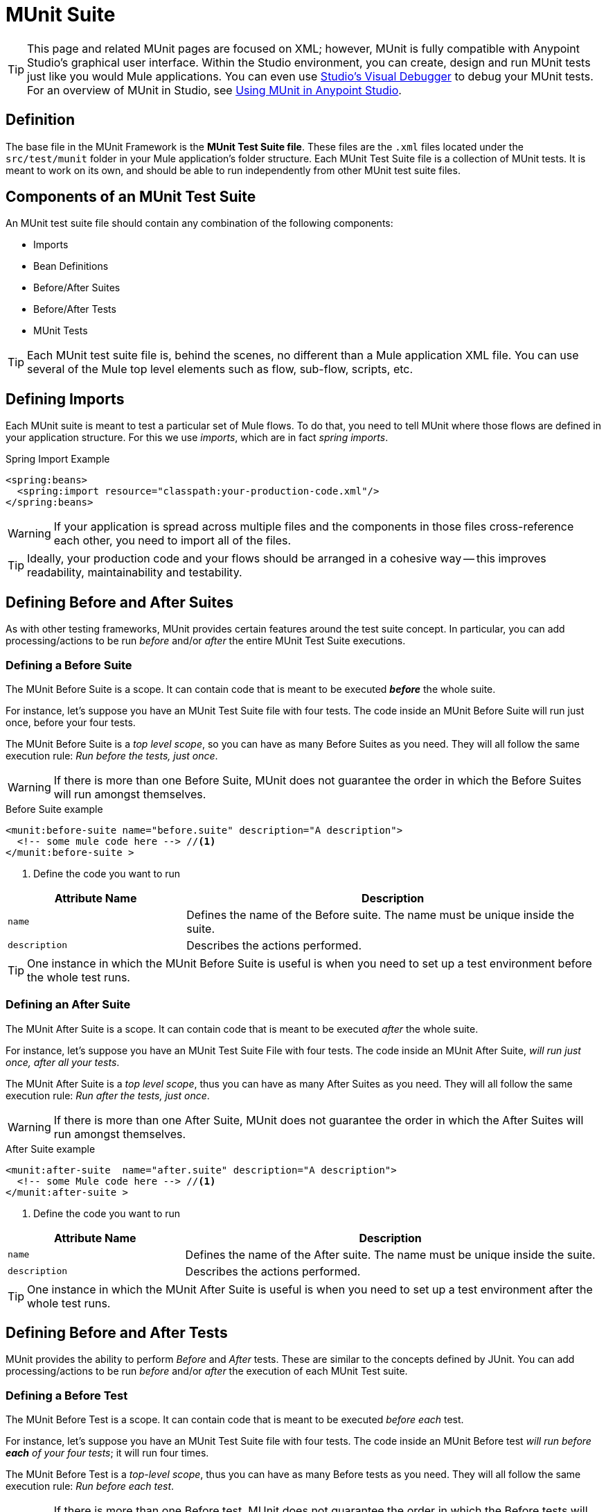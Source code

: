 = MUnit Suite
:version-info: 3.7.0 and later
:keywords: munit, testing, unit testing

TIP: This page and related MUnit pages are focused on XML; however, MUnit is fully compatible with Anypoint Studio's graphical user interface. Within the Studio environment, you can create, design and run MUnit tests just like you would Mule applications. You can even use link:/mule-user-guide/v/3.7/studio-visual-debugger[Studio's Visual Debugger] to debug your MUnit tests. For an overview of MUnit in Studio, see link:/mule-user-guide/v/3.7/using-munit-in-anypoint-studio[Using MUnit in Anypoint Studio].

== Definition

The base file in the MUnit Framework is the *MUnit Test Suite file*. These files are the `.xml` files located under the `src/test/munit` folder in your Mule application's folder structure. Each MUnit Test Suite file is a collection of MUnit tests. It is meant to work on its own, and should be able to run independently from other MUnit test suite files.

== Components of an MUnit Test Suite

An MUnit test suite file should contain any combination of the following components:

* Imports
* Bean Definitions
* Before/After Suites
* Before/After Tests
* MUnit Tests

TIP: Each MUnit test suite file is, behind the scenes, no different than a Mule
application XML file. You can use several of the Mule top level elements such as flow, sub-flow, scripts, etc.

== Defining Imports

Each MUnit suite is meant to test a particular set of Mule flows. To do that, you need to tell MUnit where those flows are defined in your application structure. For this we use _imports_, which are in fact _spring imports_.

[source, xml, linenums]
.Spring Import Example
----
<spring:beans>
  <spring:import resource="classpath:your-production-code.xml"/>
</spring:beans>
----

WARNING: If your application is spread across multiple files and the components in those files cross-reference each other, you need to import all of the files.

TIP: Ideally, your production code and your flows should be arranged in a cohesive way -- this improves readability, maintainability and testability.

== Defining Before and After Suites

As with other testing frameworks, MUnit provides certain features around the test suite concept.
In particular, you can add processing/actions to be run _before_ and/or _after_ the entire
MUnit Test Suite executions.

=== Defining a Before Suite

The MUnit Before Suite is a scope. It can contain code that is meant to be executed *_before_* the whole suite.

For instance, let's suppose you have an MUnit Test Suite file with four tests. The code inside an MUnit Before Suite will run just once, before your four tests.

The MUnit Before Suite is a __top level scope__, so you can have as many Before Suites as you need. They will all follow the same execution rule: _Run before the tests, just once_.

WARNING: If there is more than one Before Suite, MUnit does not guarantee the order in which the Before Suites will run amongst themselves.

[source, xml, linenums]
.Before Suite example
----
<munit:before-suite name="before.suite" description="A description">
  <!-- some mule code here --> //<1>
</munit:before-suite >
----
<1> Define the code you want to run

[cols="30,70"]
|===
|Attribute Name |Description

|`name`
|Defines the name of the Before suite. The name must be unique inside the suite.

|`description`
|Describes the actions performed.

|===

TIP: One instance in which the MUnit Before Suite is useful is when you need to set up a test environment before the whole test runs.

=== Defining an After Suite

The MUnit After Suite is a scope. It can contain code that is meant to be executed _after_ the whole suite.

For instance, let's suppose you have an MUnit Test Suite File with four tests. The code inside an MUnit After Suite, _will run just once, after all your tests_.

The MUnit After Suite is a __top level scope__, thus you can have as many After Suites as you need.
They will all follow the same execution rule: _Run after the tests, just once_.

WARNING: If there is more than one After Suite, MUnit does not guarantee the order in which the After Suites will run amongst themselves.

[source, xml, linenums]
.After Suite example
----
<munit:after-suite  name="after.suite" description="A description">
  <!-- some Mule code here --> //<1>
</munit:after-suite >
----
<1> Define the code you want to run

[cols="30,70"]
|===
|Attribute Name |Description

|`name`
|Defines the name of the After suite. The name must be unique inside the suite.

|`description`
|Describes the actions performed.

|===

TIP: One instance in which the MUnit After Suite is useful is when you need to set up a test environment after the whole test runs.

== Defining Before and After Tests

MUnit provides the ability to perform _Before_ and _After_ tests. These are similar to the concepts defined by JUnit. You can add processing/actions to be run _before_ and/or _after_ the execution of each MUnit Test suite.

=== Defining a Before Test

The MUnit Before Test is a scope. It can contain code that is meant to be executed _before each_ test.

For instance, let's suppose you have an MUnit Test Suite file with four tests. The code inside an MUnit Before test _will run before *each* of your four tests_; it will run four times.

The MUnit Before Test is a __top-level scope__, thus you can have as many Before tests as you need. They will all follow the same execution rule: _Run before each test_.

WARNING: If there is more than one Before test, MUnit does not guarantee the order in which the Before tests will run amongst themselves.

[source, xml, linenums]
.Before Test example
----
<munit:before-test name="before.tests" description="A description">
  <!-- some mule code here --> //<1>
</munit:before-test>
----
<1> Define the code you want to run

[cols="30,70"]
|===
|Attribute Name |Description

|*name*
|Defines the name of the Before test. The name must be unique inside the test.

|*description*
|Describes the actions performed.

|===

TIP: One instance in which the MUnit After Suite is useful is when you need to set up a test environment after the whole test runs.

=== Defining an After Test

The MUnit After Test is a scope. It can contain code that is meant to be executed _after each_ test.

For instance, let's suppose you have an MUnit Test Suite file with four tests. The code inside an MUnit After Test _will run after *each* of your four tests_; it will run four times.

The MUnit After Test is a __top level scope__, so you can have as many After Tests as you need.
They will all follow the same execution rule: _Run after each test_.

WARNING: If there is more than one After test, MUnit does not guarantee the order in which the After Tests will run amongst themselves.

[source, xml, linenums]
.After Test example
----
<munit:after-test  name="after.test" description="A description">
  <!-- some mule code here --> //<1>
</munit:after-test>
----
<1> Define the code you want to run

[cols="30,70"]
|===
|Attribute Name |Description

|*name*
|Defines the name of the After test. The name must be unique inside the test.

|*description*
|Describes the actions performed.

|===


TIP: One instance in which the MUnit After test is useful is when you need to set up a test environment after the whole test runs.

== Defining an MUnit Test

The *MUnit Test* is the basic building block of an MUnit Test Suite. It represents each test scenario you want to try.

[source, xml, linenums]
.MUnit Test example
----
<munit:test name="my-flow-Test" description="Test to verify scenario 1">
</munit:test>
----

MUnit Test Attributes
[cols="30,70"]
|===
|Name |Description

|`name`
|*Mandatory.* Defines the name of the test. The name must be unique inside the test suite.

|`description`
|*Mandatory.* Describes the scenario being tested.

|`ignore`
|Defines if the test should be ignored. If not present, the test is not ignored.

|`expectException`
|Defines the exception that should be received after the execution of this test.

|===

=== Defining an MUnit Test Description

In MUnit, it's mandatory that you write a description in your test, i.e. the `description` attribute is mandatory.

Ideally, you should write a useful, representative description of the scenario you are testing. This description will be displayed in the test console before running the test, and also in the reports.

TIP: The more representative the description, the more easy to read and troubleshoot any failures.

[source, xml, linenums]
----
<munit:test name="testingEchoFlow"
    description="We want to test that the flow always returns the same payload as we had before calling it.">
----

=== Defining an MUnit Test To Ignore

There may be scenarios where you need to shoot-down a test. Whether this be
because the test is failing or because it has nasty side effect. The point is you
shouldn't have to comment out the code.

In some scenarios, you may find it necessary to bypass a defined test, for example if the test fails or produces unwanted side-effects. In this case, MUnit allows you to ignore a specific test so you don't have to comment out the code.

You can ignore any of your tests by adding the `ignore` boolean to the test definition, as shown below.

[source, xml, linenums]
.MUnit ignore test example
----
<munit:test name="my-flow-Test"
      ignore="true"               //<1>
      description="Test to verify scenario 1">
</munit:test>
----
<1> Ignore test _my-flow-Test_

TIP: Valid values for `ignore` are *true* and *false*. If the attribute is not present, the default is false.

=== Defining an Expected Exception

Sometimes, the only thing you want to validate is that the flow or sub-flow you are testing fails and throws a specific exception, which depends on the business logic being tested. In these cases, MUnit provides a simple way to validate the scenario.

You can validate a specific scenario by adding the attribute `expectException`, as shown below.

[source, xml, linenums]
.MUnit test expect exception example
----
<munit:test name="testExceptions" description="Test Exceptions" expectException="">
  <flow-ref name="exceptionFlow"/>
</munit:test>
----

The attribute `expectException` expects one of the following:

* A literal exception class name (canonical form)
* A MEL expression

[source, xml, linenums]
.MUnit test expected exception _class name_ example
----
<munit:test name="testExceptions" description="Test Exceptions" expectException="java.lang.RuntimException">
  <flow-ref name="exceptionFlow"/>
</munit:test>
----

If you define that your test expects an exception and none is thrown, the test will fail immediately.

==== `expectException` - Literal Value
When you provide a literal value, it should take the form of the _canonical class name_ of the exception that is expected. In these cases, Mule will always throw a `MuleMessagingException`. MUnit will validae the provided classname if the underlying cause of the `MuleMessagingException` thrown is of the exact same type.

TIP: When providing exceptions in this way, a subclass of the provided exception will not pass the validation -- MUnit looks for the exact same type.

==== expectException - MEL Expression Value

If you choose to use expressions, Mule itself offers a collection of MEL expressions that simplifies the validations of the exceptions thrown.

[cols="30,70"]
|===
|Name |Description

|`exception.causedBy(exception_type)`
|Evaluates if the exception was caused by an (instance of) the provided exception type.
*Example*: `exception.causedBy(org.mule.example.ExceptionType)`

|`exception.causedExactlyBy(exception_type)`
|Evaluates if the exception was caused by the specific exception type provided, discarding all other exception types. For example, if the provided exception type is `NullPointerException`, the expression returns true only if the test returns a NullPointerException.
*Example*: `exception.causedExactlyBy(org.mule.example.ExceptionType)`

|`exception.causeMatches(<regex>)`
|Checks the cause exception type name matches the provided regex. Supports any java regex plus, prefix, suffix. *Example*: `exception.causeMatches(org.mule.example.*)`

|===

TIP: You can combine any expressions as a boolean expression. For example:
`exception.causeMatches('*') && !exception.causedBy(java.lang.ArithmeticException) &&
!exception.causedBy(org.mule.api.registry.ResolverException)``

This MEL expression is meant to be used with the expressions listed above, but no verification is performed done to avoid other usages. The only contract being enforced is: *The MEL expression should return a boolean value. If true, the test is successful*.

If the MEL expression returns something that cannot be cast to a Boolean value, the test fails.

All MEL expression shortcuts, such as `message` or `payload`, are valid. Just bear in mind that if an exception is thrown, the original payload will most likely be lost.
